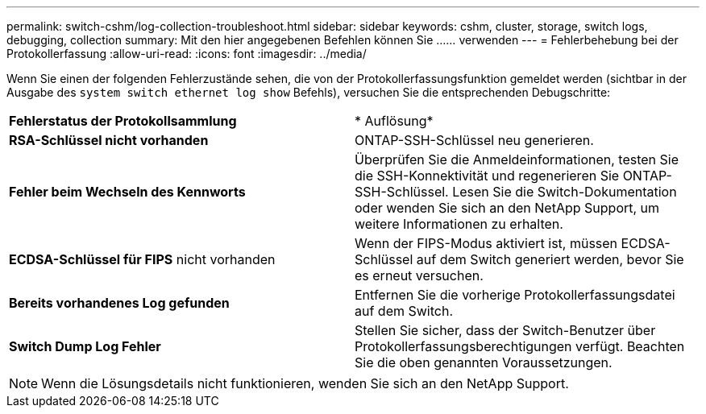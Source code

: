 ---
permalink: switch-cshm/log-collection-troubleshoot.html 
sidebar: sidebar 
keywords: cshm, cluster, storage, switch logs, debugging, collection 
summary: Mit den hier angegebenen Befehlen können Sie ...... verwenden 
---
= Fehlerbehebung bei der Protokollerfassung
:allow-uri-read: 
:icons: font
:imagesdir: ../media/


[role="lead"]
Wenn Sie einen der folgenden Fehlerzustände sehen, die von der Protokollerfassungsfunktion gemeldet werden (sichtbar in der Ausgabe des `system switch ethernet log show` Befehls), versuchen Sie die entsprechenden Debugschritte:

|===


| *Fehlerstatus der Protokollsammlung* | * Auflösung* 


 a| 
*RSA-Schlüssel nicht vorhanden*
 a| 
ONTAP-SSH-Schlüssel neu generieren.



 a| 
*Fehler beim Wechseln des Kennworts*
 a| 
Überprüfen Sie die Anmeldeinformationen, testen Sie die SSH-Konnektivität und regenerieren Sie ONTAP-SSH-Schlüssel. Lesen Sie die Switch-Dokumentation oder wenden Sie sich an den NetApp Support, um weitere Informationen zu erhalten.



 a| 
*ECDSA-Schlüssel für FIPS* nicht vorhanden
 a| 
Wenn der FIPS-Modus aktiviert ist, müssen ECDSA-Schlüssel auf dem Switch generiert werden, bevor Sie es erneut versuchen.



 a| 
*Bereits vorhandenes Log gefunden*
 a| 
Entfernen Sie die vorherige Protokollerfassungsdatei auf dem Switch.



 a| 
*Switch Dump Log Fehler*
 a| 
Stellen Sie sicher, dass der Switch-Benutzer über Protokollerfassungsberechtigungen verfügt. Beachten Sie die oben genannten Voraussetzungen.

|===

NOTE: Wenn die Lösungsdetails nicht funktionieren, wenden Sie sich an den NetApp Support.
